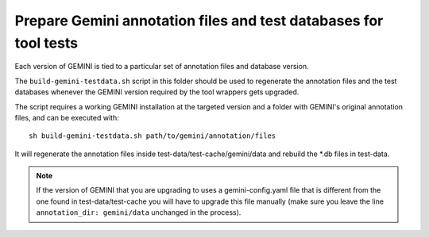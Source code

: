 Prepare Gemini annotation files and test databases for tool tests
=================================================================

Each version of GEMINI is tied to a particular set of annotation files and
database version.

The ``build-gemini-testdata.sh`` script in this folder should be used to
regenerate the annotation files and the test databases whenever the GEMINI
version required by the tool wrappers gets upgraded.

The script requires a working GEMINI installation at the targeted version and
a folder with GEMINI's original annotation files, and can be executed with::

  sh build-gemini-testdata.sh path/to/gemini/annotation/files
  
It will regenerate the annotation files inside test-data/test-cache/gemini/data
and rebuild the *.db files in test-data.

.. Note::

   If the version of GEMINI that you are upgrading to uses a gemini-config.yaml
   file that is different from the one found in test-data/test-cache you will
   have to upgrade this file manually (make sure you leave the line
   ``annotation_dir: gemini/data`` unchanged in the process).

